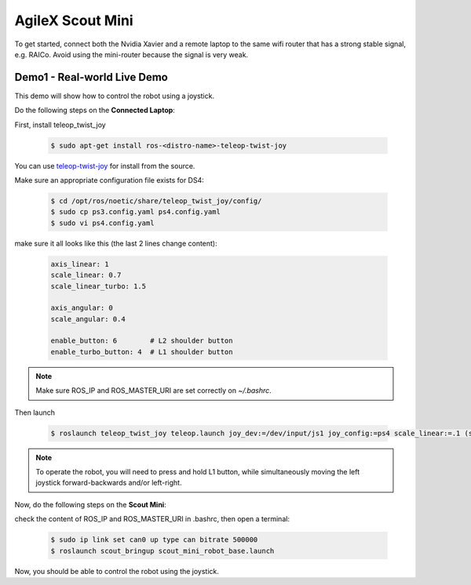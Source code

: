 
.. _teleop-twist-joy: https://github.com/ros-teleop/teleop_twist_joy

.. _AgileX_Scout_mini_Demo:

AgileX Scout Mini
=================

To get started, connect both the Nvidia Xavier and a remote laptop to the same wifi router that has a strong stable
signal, e.g. RAICo. Avoid using the mini-router because the signal is very weak.

Demo1 - Real-world Live Demo
----------------------------

This demo will show how to control the robot using a joystick.

Do the following steps on the **Connected Laptop**:

First, install teleop_twist_joy


    .. code-block::

        $ sudo apt-get install ros-<distro-name>-teleop-twist-joy


You can use `teleop-twist-joy`_ for install from the source.

Make sure an appropriate configuration file exists for DS4:

    .. code-block::

        $ cd /opt/ros/noetic/share/teleop_twist_joy/config/
        $ sudo cp ps3.config.yaml ps4.config.yaml
        $ sudo vi ps4.config.yaml

make sure it all looks like this (the last 2 lines change content):


    .. code-block::

        axis_linear: 1
        scale_linear: 0.7
        scale_linear_turbo: 1.5

        axis_angular: 0
        scale_angular: 0.4

        enable_button: 6        # L2 shoulder button
        enable_turbo_button: 4  # L1 shoulder button


.. note:: Make sure ROS_IP and ROS_MASTER_URI are set correctly on `~/.bashrc`.

.. todo:: Add a section on how to set ROS_IP and ROS_MASTER_URI

Then launch

        .. code-block::

            $ roslaunch teleop_twist_joy teleop.launch joy_dev:=/dev/input/js1 joy_config:=ps4 scale_linear:=.1 (scale_angular:=1)

.. note:: To operate the robot, you will need to press and hold L1 button, while simultaneously moving the left joystick forward-backwards and/or left-right.


Now, do the following steps on the **Scout Mini**:

check the content of ROS_IP and ROS_MASTER_URI in .bashrc, then open a terminal:

    .. code-block::

        $ sudo ip link set can0 up type can bitrate 500000
        $ roslaunch scout_bringup scout_mini_robot_base.launch

Now, you should be able to control the robot using the joystick.